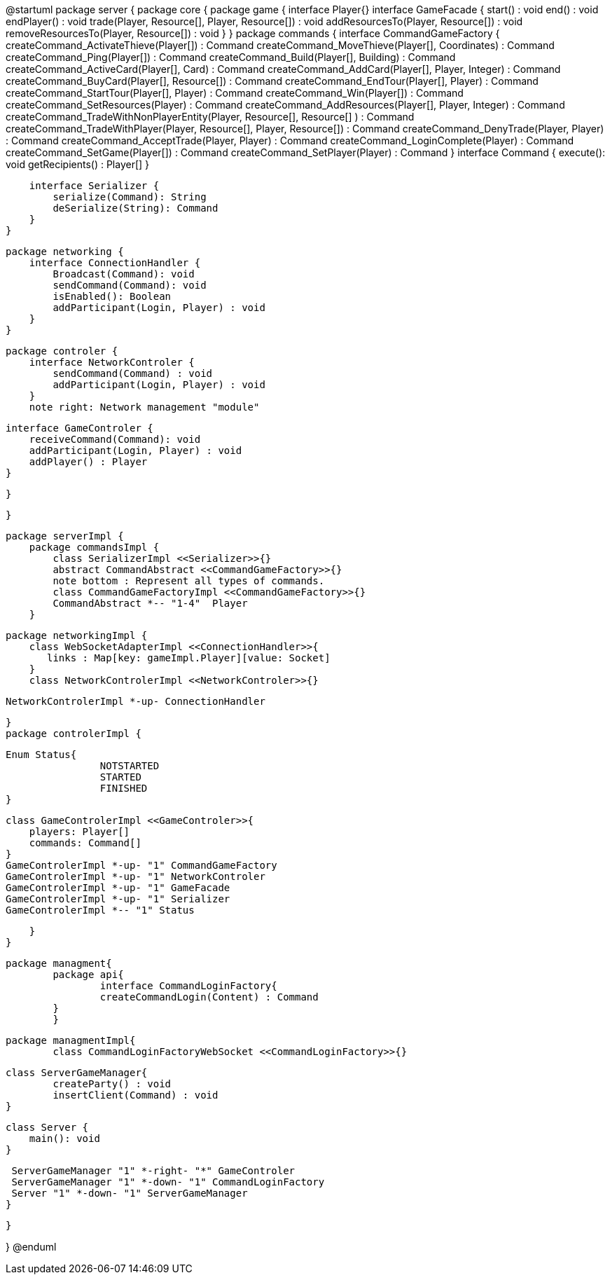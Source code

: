 @startuml
package server {
    package core {
        package game {
        	   interface Player{}
            interface GameFacade {
	        	start() : void
	        	end() : void
	        	endPlayer() : void
	        	trade(Player, Resource[], Player, Resource[]) : void
	        	addResourcesTo(Player, Resource[]) : void
	        	removeResourcesTo(Player, Resource[]) : void
            }
        }
        package commands {
            interface CommandGameFactory {
            	createCommand_ActivateThieve(Player[]) : Command
            	createCommand_MoveThieve(Player[], Coordinates) : Command
            	createCommand_Ping(Player[]) : Command
            	createCommand_Build(Player[], Building) : Command
            	createCommand_ActiveCard(Player[], Card) : Command
            	createCommand_AddCard(Player[], Player, Integer) : Command
            	createCommand_BuyCard(Player[], Resource[]) : Command
            	createCommand_EndTour(Player[], Player) : Command
            	createCommand_StartTour(Player[], Player) : Command
            	createCommand_Win(Player[]) : Command
            	createCommand_SetResources(Player) : Command
            	createCommand_AddResources(Player[], Player, Integer) : Command
            	createCommand_TradeWithNonPlayerEntity(Player, Resource[], Resource[] ) : Command
            	createCommand_TradeWithPlayer(Player, Resource[], Player, Resource[]) : Command
            	createCommand_DenyTrade(Player, Player) : Command
            	createCommand_AcceptTrade(Player, Player) : Command
            	createCommand_LoginComplete(Player) : Command
            	createCommand_SetGame(Player[]) : Command
            	createCommand_SetPlayer(Player) : Command
            }
            interface Command {
                execute(): void
                getRecipients() : Player[]
            }

            interface Serializer {
                serialize(Command): String
                deSerialize(String): Command
            }
        }

        package networking {
            interface ConnectionHandler {
                Broadcast(Command): void
                sendCommand(Command): void
                isEnabled(): Boolean
                addParticipant(Login, Player) : void
            }
        }

        package controler {
            interface NetworkControler {
            	sendCommand(Command) : void
            	addParticipant(Login, Player) : void
            }
            note right: Network management "module"

            interface GameControler {
                receiveCommand(Command): void
                addParticipant(Login, Player) : void
                addPlayer() : Player
            }

        }

    }
      
    package serverImpl {
        package commandsImpl {
            class SerializerImpl <<Serializer>>{}
            abstract CommandAbstract <<CommandGameFactory>>{}
            note bottom : Represent all types of commands.
            class CommandGameFactoryImpl <<CommandGameFactory>>{}
            CommandAbstract *-- "1-4"  Player
        }

        package networkingImpl {
            class WebSocketAdapterImpl <<ConnectionHandler>>{
               links : Map[key: gameImpl.Player][value: Socket]
            }
            class NetworkControlerImpl <<NetworkControler>>{}
            
            NetworkControlerImpl *-up- ConnectionHandler
		   
        }
        package controlerImpl {
        
	        Enum Status{
        	   		NOTSTARTED
        	   		STARTED
        	   		FINISHED
	        }

            class GameControlerImpl <<GameControler>>{
                players: Player[]
                commands: Command[]
            }
            GameControlerImpl *-up- "1" CommandGameFactory
            GameControlerImpl *-up- "1" NetworkControler
            GameControlerImpl *-up- "1" GameFacade
            GameControlerImpl *-up- "1" Serializer
            GameControlerImpl *-- "1" Status
            
        }
    }
 
    
    package managment{
    	package api{
    		interface CommandLoginFactory{
	    		createCommandLogin(Content) : Command
	    	}
    	}
    	
    	package managmentImpl{
    		class CommandLoginFactoryWebSocket <<CommandLoginFactory>>{}
    		
		    
		    class ServerGameManager{
		    	createParty() : void
		    	insertClient(Command) : void
		    }
			
		    class Server {
		        main(): void
		    }
		    
		    ServerGameManager "1" *-right- "*" GameControler
		    ServerGameManager "1" *-down- "1" CommandLoginFactory
		    Server "1" *-down- "1" ServerGameManager
    	}
    
    }

}
@enduml
